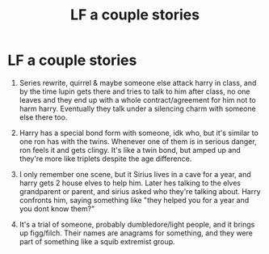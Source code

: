 #+TITLE: LF a couple stories

* LF a couple stories
:PROPERTIES:
:Author: moodtune89763
:Score: 2
:DateUnix: 1620608716.0
:DateShort: 2021-May-10
:FlairText: What's That Fic?
:END:
1. Series rewrite, quirrel & maybe someone else attack harry in class, and by the time lupin gets there and tries to talk to him after class, no one leaves and they end up with a whole contract/agreement for him not to harm harry. Eventually they talk under a silencing charm with someone else there too.

2. Harry has a special bond form with someone, idk who, but it's similar to one ron has with the twins. Whenever one of them is in serious danger, ron feels it and gets clingy. It's like a twin bond, but amped up and they're more like triplets despite the age difference.

3. I only remember one scene, but it Sirius lives in a cave for a year, and harry gets 2 house elves to help him. Later hes talking to the elves grandparent or parent, and sirius asked who they're talking about. Harry confronts him, saying something like "they helped you for a year and you dont know them?"

4. It's a trial of someone, probably dumbledore/light people, and it brings up figg/filch. Their names are anagrams for something, and they were part of something like a squib extremist group.

